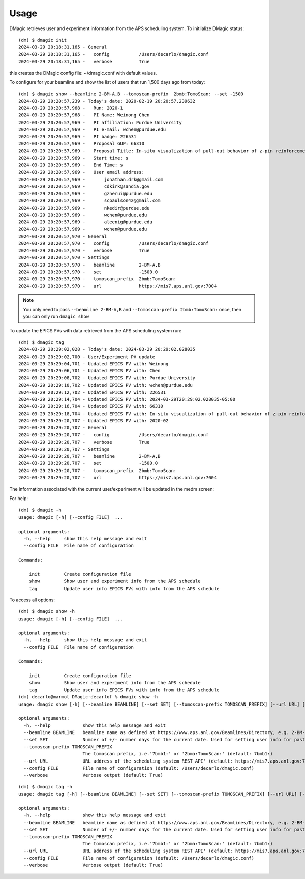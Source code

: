 =====
Usage
=====

DMagic retrieves user and experiment information from the APS scheduling system. To initlialize DMagic status::

    (dm) $ dmagic init
    2024-03-29 20:18:31,165 - General
    2024-03-29 20:18:31,165 -   config           /Users/decarlo/dmagic.conf
    2024-03-29 20:18:31,165 -   verbose          True

this creates the DMagic config file: ~/dmagic.conf with default values.

To configure for your beamline and show the list of users that run 1,500 days ago from today:

::

    (dm) $ dmagic show --beamline 2-BM-A,B --tomoscan-prefix  2bmb:TomoScan: --set -1500
    2024-03-29 20:20:57,239 - Today's date: 2020-02-19 20:20:57.239632
    2024-03-29 20:20:57,968 -   Run: 2020-1
    2024-03-29 20:20:57,968 -   PI Name: Weinong Chen
    2024-03-29 20:20:57,969 -   PI affiliation: Purdue University
    2024-03-29 20:20:57,969 -   PI e-mail: wchen@purdue.edu
    2024-03-29 20:20:57,969 -   PI badge: 226531
    2024-03-29 20:20:57,969 -   Proposal GUP: 66310
    2024-03-29 20:20:57,969 -   Proposal Title: In-situ visualization of pull-out behavior of z-pin reinforcement in sandwich panels using X-ray computed tomography
    2024-03-29 20:20:57,969 -   Start time: s
    2024-03-29 20:20:57,969 -   End Time: s
    2024-03-29 20:20:57,969 -   User email address: 
    2024-03-29 20:20:57,969 -       jonathan.drk@gmail.com
    2024-03-29 20:20:57,969 -       cdkirk@sandia.gov
    2024-03-29 20:20:57,969 -       gzherui@purdue.edu
    2024-03-29 20:20:57,969 -       scpaulson42@gmail.com
    2024-03-29 20:20:57,969 -       nkedir@purdue.edu
    2024-03-29 20:20:57,969 -       wchen@purdue.edu
    2024-03-29 20:20:57,969 -       aleenig@purdue.edu
    2024-03-29 20:20:57,969 -       wchen@purdue.edu
    2024-03-29 20:20:57,970 - General
    2024-03-29 20:20:57,970 -   config           /Users/decarlo/dmagic.conf
    2024-03-29 20:20:57,970 -   verbose          True
    2024-03-29 20:20:57,970 - Settings
    2024-03-29 20:20:57,970 -   beamline         2-BM-A,B
    2024-03-29 20:20:57,970 -   set              -1500.0
    2024-03-29 20:20:57,970 -   tomoscan_prefix  2bmb:TomoScan:
    2024-03-29 20:20:57,970 -   url              https://mis7.aps.anl.gov:7004

.. note::
    You only need to pass ``--beamline 2-BM-A,B`` and  ``--tomoscan-prefix 2bmb:TomoScan:`` once, 
    then you can only run ``dmagic show``


To update the EPICS PVs with data retrieved from the APS scheduling system run:

::

    (dm) $ dmagic tag
    2024-03-29 20:29:02,028 - Today's date: 2024-03-29 20:29:02.028035
    2024-03-29 20:29:02,700 - User/Experiment PV update
    2024-03-29 20:29:04,701 - Updated EPICS PV with: Weinong
    2024-03-29 20:29:06,701 - Updated EPICS PV with: Chen
    2024-03-29 20:29:08,702 - Updated EPICS PV with: Purdue University
    2024-03-29 20:29:10,702 - Updated EPICS PV with: wchen@purdue.edu
    2024-03-29 20:29:12,702 - Updated EPICS PV with: 226531
    2024-03-29 20:29:14,704 - Updated EPICS PV with: 2024-03-29T20:29:02.028035-05:00
    2024-03-29 20:29:16,704 - Updated EPICS PV with: 66310
    2024-03-29 20:29:18,704 - Updated EPICS PV with: In-situ visualization of pull-out behavior of z-pin reinforcement in sandwich panels using X-ray computed tomography
    2024-03-29 20:29:20,707 - Updated EPICS PV with: 2020-02
    2024-03-29 20:29:20,707 - General
    2024-03-29 20:29:20,707 -   config           /Users/decarlo/dmagic.conf
    2024-03-29 20:29:20,707 -   verbose          True
    2024-03-29 20:29:20,707 - Settings
    2024-03-29 20:29:20,707 -   beamline         2-BM-A,B
    2024-03-29 20:29:20,707 -   set              -1500.0
    2024-03-29 20:29:20,707 -   tomoscan_prefix  2bmb:TomoScan:
    2024-03-29 20:29:20,707 -   url              https://mis7.aps.anl.gov:7004

The information associated with the current user/experiment will be updated in the medm screen: 

.. image:: img/medm_screen.png
  :width: 400
  :alt: medm screen

For help::

    (dm) $ dmagic -h
    usage: dmagic [-h] [--config FILE]  ...

    optional arguments:
      -h, --help     show this help message and exit
      --config FILE  File name of configuration

    Commands:
      
        init         Create configuration file
        show         Show user and experiment info from the APS schedule
        tag          Update user info EPICS PVs with info from the APS schedule

To access all options::

    (dm) $ dmagic show -h
    usage: dmagic [-h] [--config FILE]  ...

    optional arguments:
      -h, --help     show this help message and exit
      --config FILE  File name of configuration

    Commands:
      
        init         Create configuration file
        show         Show user and experiment info from the APS schedule
        tag          Update user info EPICS PVs with info from the APS schedule
    (dm) decarlo@marmot DMagic-decarlof % dmagic show -h
    usage: dmagic show [-h] [--beamline BEAMLINE] [--set SET] [--tomoscan-prefix TOMOSCAN_PREFIX] [--url URL] [--config FILE] [--verbose]

    optional arguments:
      -h, --help            show this help message and exit
      --beamline BEAMLINE   beamline name as defined at https://www.aps.anl.gov/Beamlines/Directory, e.g. 2-BM-A,B or 7-BM-B or 32-ID-B,C (default: 7-BM-B)
      --set SET             Number of +/- number days for the current date. Used for setting user info for past/future user groups (default: 0)
      --tomoscan-prefix TOMOSCAN_PREFIX
                            The tomoscan prefix, i.e.'7bmb1:' or '2bma:TomoScan:' (default: 7bmb1:)
      --url URL             URL address of the scheduling system REST API' (default: https://mis7.aps.anl.gov:7004)
      --config FILE         File name of configuration (default: /Users/decarlo/dmagic.conf)
      --verbose             Verbose output (default: True)

::

    (dm) $ dmagic tag -h
    usage: dmagic tag [-h] [--beamline BEAMLINE] [--set SET] [--tomoscan-prefix TOMOSCAN_PREFIX] [--url URL] [--config FILE] [--verbose]
    
    optional arguments:
      -h, --help            show this help message and exit
      --beamline BEAMLINE   beamline name as defined at https://www.aps.anl.gov/Beamlines/Directory, e.g. 2-BM-A,B or 7-BM-B or 32-ID-B,C (default: 7-BM-B)
      --set SET             Number of +/- number days for the current date. Used for setting user info for past/future user groups (default: 0)
      --tomoscan-prefix TOMOSCAN_PREFIX
                            The tomoscan prefix, i.e.'7bmb1:' or '2bma:TomoScan:' (default: 7bmb1:)
      --url URL             URL address of the scheduling system REST API' (default: https://mis7.aps.anl.gov:7004)
      --config FILE         File name of configuration (default: /Users/decarlo/dmagic.conf)
      --verbose             Verbose output (default: True)


